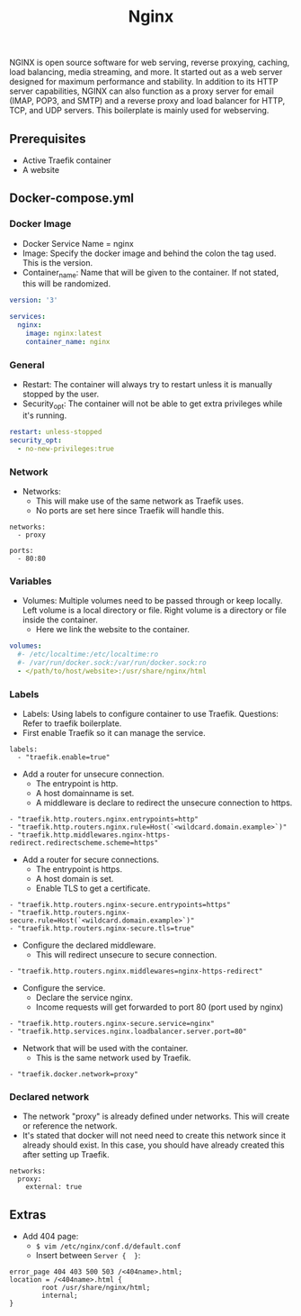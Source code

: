 #+title: Nginx
#+property: header-args :tangle docker-compose.yml

NGINX is open source software for web serving, reverse proxying, caching, load balancing, media streaming, and more. It started out as a web server designed for maximum performance and stability. In addition to its HTTP server capabilities, NGINX can also function as a proxy server for email (IMAP, POP3, and SMTP) and a reverse proxy and load balancer for HTTP, TCP, and UDP servers.
This boilerplate is mainly used for webserving.

** Prerequisites

- Active Traefik container
- A website

** Docker-compose.yml
*** Docker Image

- Docker Service Name = nginx
- Image: Specify the docker image and behind the colon the tag used. This is the version.
- Container_name: Name that will be given to the container. If not stated, this will be randomized.

#+begin_src yaml
version: '3'

services:
  nginx:
    image: nginx:latest
    container_name: nginx
#+end_src

*** General

- Restart: The container will always try to restart unless it is manually stopped by the user.
- Security_opt: The container will not be able to get extra privileges while it's running.

#+begin_src yaml
    restart: unless-stopped
    security_opt:
      - no-new-privileges:true
#+end_src

*** Network

- Networks:
  - This will make use of the same network as Traefik uses.
  - No ports are set here since Traefik will handle this.

#+begin_src
    networks:
      - proxy
#+end_src

#+begin_src
    ports:
      - 80:80
#+end_src

*** Variables

- Volumes: Multiple volumes need to be passed through or keep locally. Left volume is a local directory or file. Right volume is a directory or file inside the container.
  - Here we link the website to the container.

#+begin_src yaml
    volumes:
      #- /etc/localtime:/etc/localtime:ro
      #- /var/run/docker.sock:/var/run/docker.sock:ro
      - </path/to/host/website>:/usr/share/nginx/html
#+end_src

*** Labels

- Labels: Using labels to configure container to use Traefik. Questions: Refer to traefik boilerplate.
- First enable Traefik so it can manage the service.
#+begin_src
    labels:
      - "traefik.enable=true"
#+end_src
- Add a router for unsecure connection.
  - The entrypoint is http.
  - A host domainname is set.
  - A middleware is declare to redirect the unsecure connection to https.
#+begin_src
      - "traefik.http.routers.nginx.entrypoints=http"
      - "traefik.http.routers.nginx.rule=Host(`<wildcard.domain.example>`)"
      - "traefik.http.middlewares.nginx-https-redirect.redirectscheme.scheme=https"
#+end_src
- Add a router for secure connections.
  - The entrypoint is https.
  - A host domain is set.
  - Enable TLS to get a certificate.
#+begin_src
      - "traefik.http.routers.nginx-secure.entrypoints=https"
      - "traefik.http.routers.nginx-secure.rule=Host(`<wildcard.domain.example>`)"
      - "traefik.http.routers.nginx-secure.tls=true"
#+end_src
- Configure the declared middleware.
  - This will redirect unsecure to secure connection.
#+begin_src
      - "traefik.http.routers.nginx.middlewares=nginx-https-redirect"
#+end_src
- Configure the service.
  - Declare the service nginx.
  - Income requests will get forwarded to port 80 (port used by nginx)
#+begin_src
      - "traefik.http.routers.nginx-secure.service=nginx"
      - "traefik.http.services.nginx.loadbalancer.server.port=80"
#+end_src
- Network that will be used with the container.
  - This is the same network used by Traefik.
#+begin_src
      - "traefik.docker.network=proxy"
#+end_src

*** Declared network

- The network "proxy" is already defined under networks. This will create or reference the network.
- It's stated that docker will not need need to create this network since it already should exist. In this case, you should have already created this after setting up Traefik.

#+begin_src
networks:
  proxy:
    external: true
#+end_src

** Extras
- Add 404 page:
  - ~$ vim /etc/nginx/conf.d/default.conf~
  - Insert between ~Server {  }~:
#+begin_src
error_page 404 403 500 503 /<404name>.html;
location = /<404name>.html {
        root /usr/share/nginx/html;
        internal;
}
#+end_src

